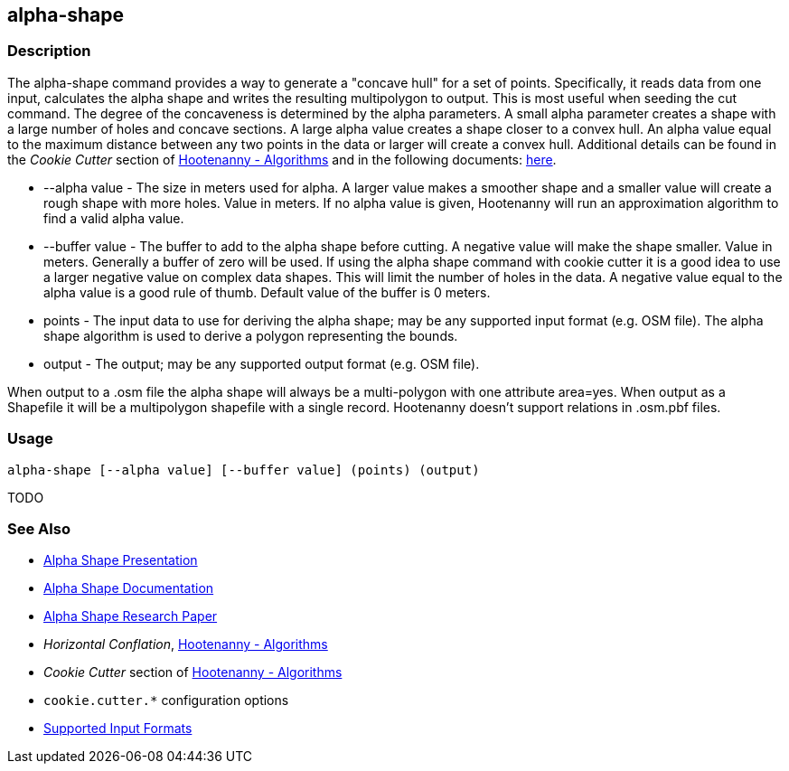 [[alpha-shape]]
== alpha-shape

=== Description

The +alpha-shape+ command provides a way to generate a "concave hull" for a set of points.  Specifically, it reads data from
one input, calculates the alpha shape and writes the resulting multipolygon to output. This is most useful when seeding the
+cut+ command. The degree of the concaveness is determined by the alpha parameters. A small alpha parameter creates a
shape with a large number of holes and concave sections. A large alpha value creates a shape closer to a convex hull. An alpha
value equal to the maximum distance between any two points in the data or larger will create a convex hull. Additional details
can be found in the _Cookie Cutter_ section of <<hootalgo, Hootenanny - Algorithms>> and in the following documents:
https://github.com/ngageoint/hootenanny/files/595246/Hootenanny.-.Alpha.Shape.2013-03-07.pptx[here].

* +--alpha value+   - The size in meters used for alpha. A larger value makes a smoother shape and a smaller value will 
                      create a rough shape with more holes. Value in meters. If no alpha value is given, Hootenanny will run 
                      an approximation algorithm to find a valid alpha value.
* +--buffer value+  - The buffer to add to the alpha shape before cutting. A negative value will make the shape smaller. 
                      Value in meters. Generally a buffer of zero will be used. If using the alpha shape command with 
                      cookie cutter it is a good idea to use a larger negative value on complex data shapes. This will limit 
                      the number of holes in the data. A negative value equal to the alpha value is a good rule of thumb. 
                      Default value of the buffer is 0 meters.
* +points+          - The input data to use for deriving the alpha shape; may be any supported input format (e.g. OSM file). 
                      The alpha shape algorithm is used to derive a polygon representing the bounds.
* +output+          - The output; may be any supported output format (e.g. OSM file).

When output to a +.osm+ file the alpha shape will always be a multi-polygon with one attribute +area=yes+. When output as 
a Shapefile it will be a multipolygon shapefile with a single record. Hootenanny doesn't support relations in +.osm.pbf+ files.

=== Usage

--------------------------------------
alpha-shape [--alpha value] [--buffer value] (points) (output)
--------------------------------------

TODO

=== See Also

* https://github.com/ngageoint/hootenanny/files/595246/Hootenanny.-.Alpha.Shape.2013-03-07.pptx[Alpha Shape Presentation]
* https://github.com/ngageoint/hootenanny/blob/master/docs/algorithms/AlphaShape.asciidoc[Alpha Shape Documentation]
* https://github.com/ngageoint/hootenanny/wiki/files/2010-B-01-AlphaShapes.pdf[Alpha Shape Research Paper]
* _Horizontal Conflation_, <<hootalgo,Hootenanny - Algorithms>>
* _Cookie Cutter_ section of <<hootalgo, Hootenanny - Algorithms>>
* `cookie.cutter.*` configuration options
* https://github.com/ngageoint/hootenanny/blob/master/docs/user/SupportedDataFormats.asciidoc#applying-changes-1[Supported Input Formats]

